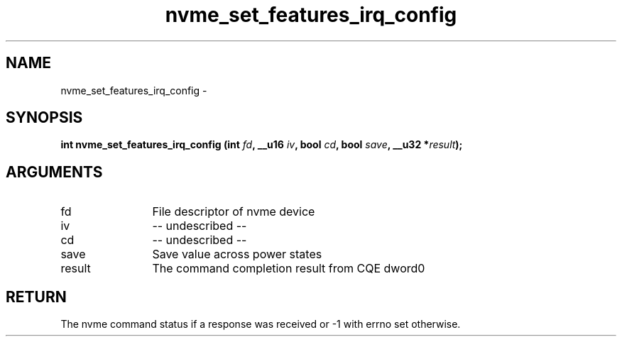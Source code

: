 .TH "nvme_set_features_irq_config" 2 "nvme_set_features_irq_config" "February 2020" "libnvme Manual"
.SH NAME
nvme_set_features_irq_config \-
.SH SYNOPSIS
.B "int" nvme_set_features_irq_config
.BI "(int " fd ","
.BI "__u16 " iv ","
.BI "bool " cd ","
.BI "bool " save ","
.BI "__u32 *" result ");"
.SH ARGUMENTS
.IP "fd" 12
File descriptor of nvme device
.IP "iv" 12
-- undescribed --
.IP "cd" 12
-- undescribed --
.IP "save" 12
Save value across power states
.IP "result" 12
The command completion result from CQE dword0
.SH "RETURN"
The nvme command status if a response was received or -1 with errno
set otherwise.
